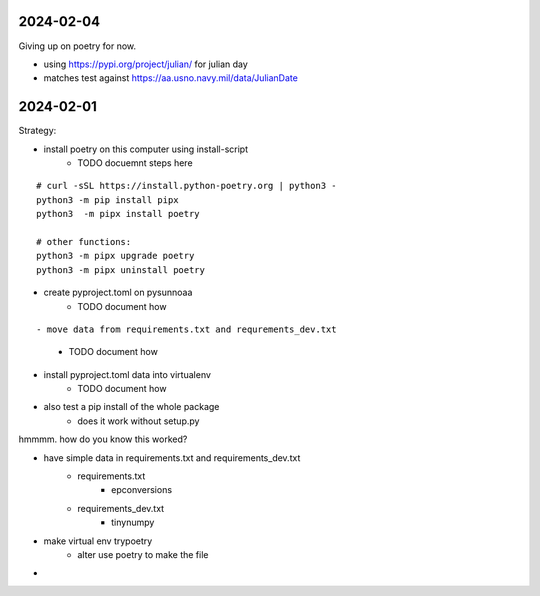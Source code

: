 2024-02-04
==========

Giving up on poetry for now.

- using https://pypi.org/project/julian/ for julian day
- matches test against https://aa.usno.navy.mil/data/JulianDate

2024-02-01
==========

Strategy:

- install poetry on this computer using install-script
    - TODO docuemnt steps here

::

    # curl -sSL https://install.python-poetry.org | python3 -
    python3 -m pip install pipx
    python3  -m pipx install poetry

    # other functions:
    python3 -m pipx upgrade poetry
    python3 -m pipx uninstall poetry

- create pyproject.toml on pysunnoaa
    - TODO document how

::

    
- move data from requirements.txt and requrements_dev.txt
    - TODO document how
- install pyproject.toml data into virtualenv
    - TODO document how
- also test a pip install of the whole package
    - does it work without setup.py

hmmmm. how do you know this worked?

- have simple data in requirements.txt and requirements_dev.txt
    - requirements.txt
        - epconversions
    - requirements_dev.txt
        - tinynumpy
- make virtual env trypoetry
    - alter use poetry to make the file
-  
